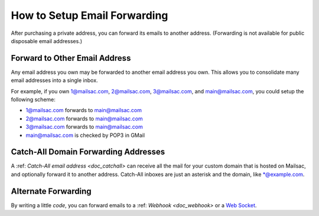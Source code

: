 .. _doc_mailforwarding:

How to Setup Email Forwarding
=============================

After purchasing a private address, you can forward its emails to another
address. (Forwarding is not available for public disposable email addresses.)

Forward to Other Email Address
------------------------------

Any email address you own may be forwarded to another email address you own.
This allows you to consolidate many email addresses into a single inbox.

For example, if you own 1@mailsac.com, 2@mailsac.com, 3@mailsac.com, and
main@mailsac.com, you could setup the following scheme:

* 1@mailsac.com forwards to main@mailsac.com
* 2@mailsac.com forwards to main@mailsac.com
* 3@mailsac.com forwards to main@mailsac.com
* main@mailsac.com is checked by POP3 in GMail

Catch-All Domain Forwarding Addresses
-------------------------------------
A :ref: `Catch-All email address <doc_catchall>` can receive all the mail for your custom domain that
is hosted on Mailsac, and optionally forward it to another address. Catch-All
inboxes are just an asterisk and the domain, like \*@example.com.

Alternate Forwarding
--------------------

By writing a little *code*, you can forward emails to a :ref: `Webhook
<doc_webhook>` or a `Web Socket
<https://mailsac.com/docs/api/#web-socket-api>`_. 
